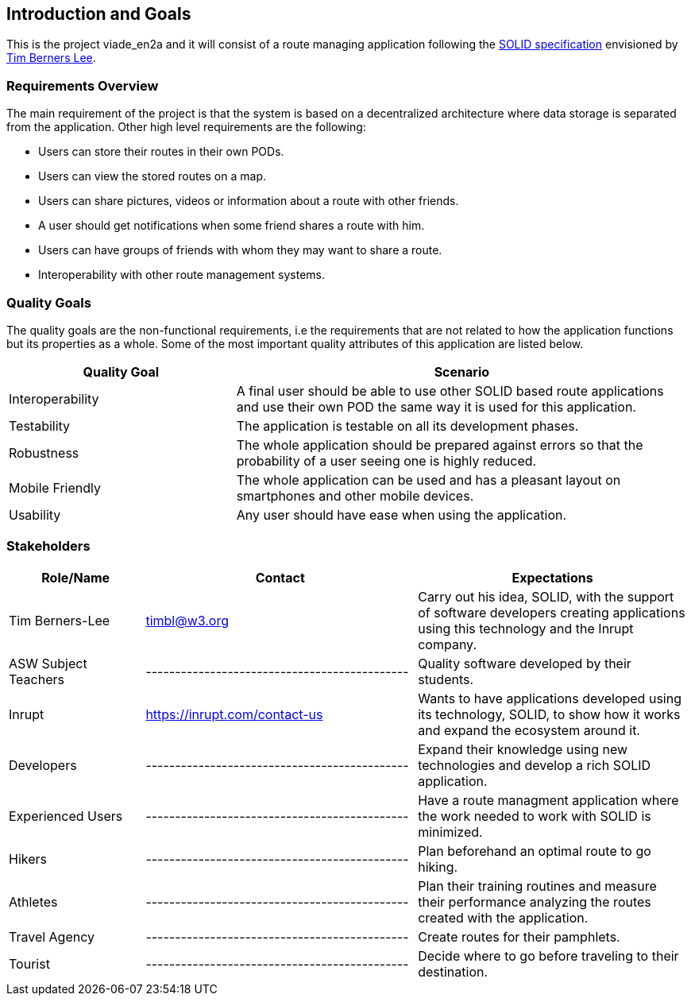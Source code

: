 [[section-introduction-and-goals]]
== Introduction and Goals

This is the project viade_en2a and it will consist of a route managing application following the https://github.com/solid/solid-spec[SOLID specification] envisioned by https://www.w3.org/People/Berners-Lee/card#i[Tim Berners Lee].

=== Requirements Overview

The main requirement of the project is that the system is based on a decentralized architecture where data storage is separated from the application.
Other high level requirements are the following:

* Users can store their routes in their own PODs.
* Users can view the stored routes on a map.
* Users can share pictures, videos or information about a route with other friends.
* A user should get notifications when some friend shares a route with him.
* Users can have groups of friends with whom they may want to share a route.
* Interoperability with other route management systems.

=== Quality Goals

The quality goals are the non-functional requirements, i.e the requirements that are not related to how the application functions but its properties as a whole.
Some of the most important quality attributes of this application are listed below.
[options="header",cols="1,2"]
|===
|Quality Goal|Scenario
| Interoperability | A final user should be able to use other SOLID based route applications and use their own POD the same way it is used for this application.
| Testability | The application is testable on all its development phases.
| Robustness | The whole application should be prepared against errors so that the probability of a user seeing one is highly reduced.
| Mobile Friendly | The whole application can be used and has a pleasant layout on smartphones and other mobile devices.
| Usability | Any user should have ease when using the application.
|===
=== Stakeholders


[options="header",cols="1,2,2"]
|===
|Role/Name|Contact|Expectations
| Tim Berners-Lee | timbl@w3.org | Carry out his idea, SOLID, with the support of software developers creating applications using this technology and the Inrupt company.
| ASW Subject Teachers | --------------------------------------------- | Quality software developed by their students.
| Inrupt  | https://inrupt.com/contact-us | Wants to have applications developed using its technology, SOLID, to show how it works and expand the ecosystem around it.
| Developers | --------------------------------------------- | Expand their knowledge using new technologies and develop a rich SOLID application.
| Experienced Users | --------------------------------------------- | Have a route managment application where the work needed to work with SOLID is minimized.
| Hikers | --------------------------------------------- | Plan beforehand an optimal route to go hiking.
| Athletes | --------------------------------------------- | Plan their training routines and measure their performance analyzing the routes created with the application.
| Travel Agency | --------------------------------------------- | Create routes for their pamphlets.
| Tourist | --------------------------------------------- | Decide where to go before traveling to their destination. |
|===
